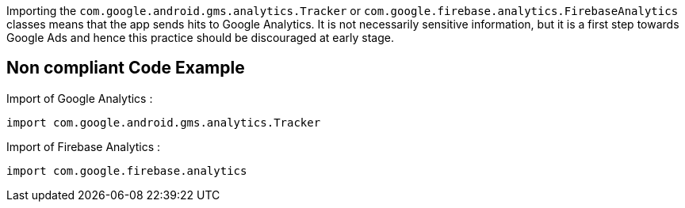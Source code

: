 Importing the `com.google.android.gms.analytics.Tracker` or `com.google.firebase.analytics.FirebaseAnalytics` classes means that the app sends hits to Google Analytics. It is not necessarily sensitive information, but it is a first step towards Google Ads and hence this practice should be discouraged at early stage.

== Non compliant Code Example

Import of Google Analytics :

[source,java]
----
import com.google.android.gms.analytics.Tracker
----

Import of Firebase Analytics :

[source,java]
----
import com.google.firebase.analytics
----
